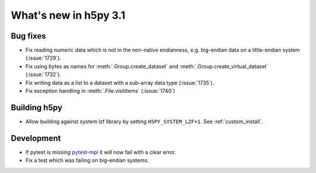 What's new in h5py 3.1
======================

Bug fixes
---------

* Fix reading numeric data which is not in the non-native endianness,
  e.g. big-endian data on a little-endian system (:issue:`1729`).
* Fix using bytes as names for :meth:`.Group.create_dataset` and
  :meth:`.Group.create_virtual_dataset` (:issue:`1732`).
* Fix writing data as a list to a dataset with a sub-array data type
  (:issue:`1735`).
* Fix exception handling in :meth:`.File.visititems` (:issue:`1740`)

Building h5py
-------------

* Allow building against system lzf library by setting ``H5PY_SYSTEM_LZF=1``.
  See :ref:`custom_install`.

Development
-----------

* If pytest is missing `pytest-mpi <https://pytest-mpi.readthedocs.io/en/latest/>`_
  it will now fail with a clear error.
* Fix a test which was failing on big-endian systems.
